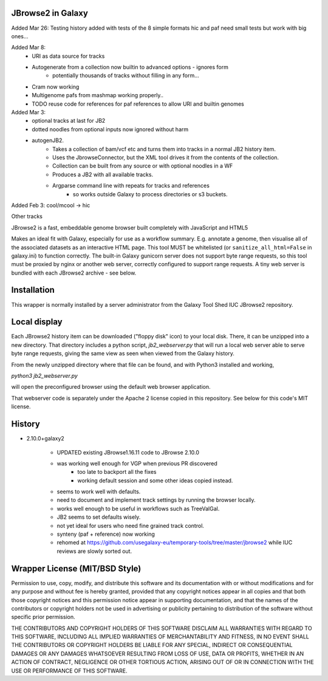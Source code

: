 JBrowse2 in Galaxy
==================
Added Mar 26:
Testing history added with tests of the 8 simple formats
hic and paf need small tests but work with big ones...


Added Mar 8:
 - URI as data source for tracks
 - Autogenerate from a collection now builtin to advanced options - ignores form
    - potentially thousands of tracks without filling in any form...
 - Cram now working
 - Multigenome pafs from mashmap working properly..
 - TODO reuse code for references for paf references to allow URI and builtin genomes

Added Mar 3:
 - optional tracks at last for JB2
 - dotted noodles from optional inputs now ignored without harm
 - autogenJB2.
    - Takes a collection of bam/vcf etc and turns them into tracks in a normal JB2 history item.
    - Uses the JbrowseConnector, but the XML tool drives it from the contents of the collection.
    - Collection can be built from any source or with optional noodles in a WF
    - Produces a JB2 with all available tracks.
    - Argparse command line with repeats for tracks and references
        - so works outside Galaxy to process directories or s3 buckets.


Added Feb 3: cool/mcool -> hic

.. image:: dm4_in_jb2.png

Other tracks

.. image:: jb210demotracks.png

JBrowse2 is a fast, embeddable genome browser built completely with
JavaScript and HTML5

Makes an ideal fit with Galaxy, especially for use as a
workflow summary. E.g. annotate a genome, then visualise all of the
associated datasets as an interactive HTML page. This tool MUST be whitelisted
(or ``sanitize_all_html=False`` in galaxy.ini) to function correctly.
The built-in Galaxy gunicorn server does not support byte range requests, so this tool must be proxied by nginx
or another web server, correctly configured to support range requests. A tiny web server is bundled
with each JBrowse2 archive - see below.

Installation
============

This wrapper is normally installed by a server administrator from the Galaxy Tool Shed IUC JBrowse2 repository.

Local display
=============

Each JBrowse2 history item can be downloaded ("floppy disk" icon) to your local disk. There, it can be unzipped into a new directory.
That directory includes a python script, *jb2_webserver.py* that will run a local web server able to serve byte range requests,
giving the same view as seen when viewed from the Galaxy history.

From the newly unzipped directory where that file can be found, and with Python3 installed and working,

`python3 jb2_webserver.py`

will open the preconfigured browser using the default web browser application.

That webserver code is separately under the Apache 2 license copied in this repository. See below for this code's MIT license.

History
=======

- 2.10.0+galaxy2

    - UPDATED existing JBrowse1.16.11 code to JBrowse 2.10.0
    - was working well enough for VGP when previous PR discovered
        - too late to backport all the fixes
        - working default session and some other ideas copied instead.
    - seems to work well with defaults.
    - need to document and implement track settings by running the browser locally.
    - works well enough to be useful in workflows such as TreeValGal.
    - JB2 seems to set defaults wisely.
    - not yet ideal for users who need fine grained track control.
    - synteny (paf + reference) now working
    - rehomed at https://github.com/usegalaxy-eu/temporary-tools/tree/master/jbrowse2 while IUC reviews are slowly sorted out.


Wrapper License (MIT/BSD Style)
===============================

Permission to use, copy, modify, and distribute this software and its
documentation with or without modifications and for any purpose and
without fee is hereby granted, provided that any copyright notices
appear in all copies and that both those copyright notices and this
permission notice appear in supporting documentation, and that the names
of the contributors or copyright holders not be used in advertising or
publicity pertaining to distribution of the software without specific
prior permission.

THE CONTRIBUTORS AND COPYRIGHT HOLDERS OF THIS SOFTWARE DISCLAIM ALL
WARRANTIES WITH REGARD TO THIS SOFTWARE, INCLUDING ALL IMPLIED
WARRANTIES OF MERCHANTABILITY AND FITNESS, IN NO EVENT SHALL THE
CONTRIBUTORS OR COPYRIGHT HOLDERS BE LIABLE FOR ANY SPECIAL, INDIRECT OR
CONSEQUENTIAL DAMAGES OR ANY DAMAGES WHATSOEVER RESULTING FROM LOSS OF
USE, DATA OR PROFITS, WHETHER IN AN ACTION OF CONTRACT, NEGLIGENCE OR
OTHER TORTIOUS ACTION, ARISING OUT OF OR IN CONNECTION WITH THE USE OR
PERFORMANCE OF THIS SOFTWARE.

